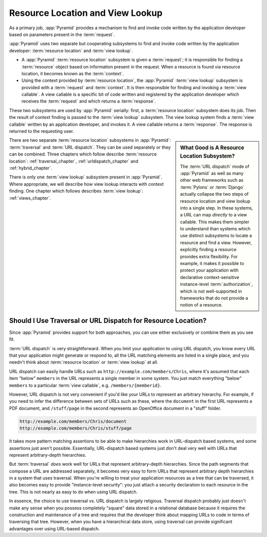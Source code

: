 .. index::
   single: resource location

.. _resourcelocation_chapter:

Resource Location and View Lookup
---------------------------------

As a primary job, :app:`Pyramid` provides a mechanism to find and invoke code
written by the application developer based on parameters present in the
:term:`request`.

:app:`Pyramid` uses two separate but cooperating subsystems to find and
invoke code written by the application developer: :term:`resource location`
and :term:`view lookup`.

- A :app:`Pyramid` :term:`resource location` subsystem is given a
  :term:`request`; it is responsible for finding a :term:`resource` object
  based on information present in the request.  When a resource is found via
  resource location, it becomes known as the :term:`context`.

- Using the context provided by :term:`resource location`, the :app:`Pyramid`
  :term:`view lookup` subsystem is provided with a :term:`request` and
  :term:`context`.  It is then responsible for finding and invoking a
  :term:`view callable`.  A view callable is a specific bit of code written
  and registered by the application developer which receives the
  :term:`request` and which returns a :term:`response`.

These two subsystems are used by :app:`Pyramid` serially: first, a
:term:`resource location` subsystem does its job.  Then the result of context
finding is passed to the :term:`view lookup` subsystem.  The view lookup
system finds a :term:`view callable` written by an application developer, and
invokes it.  A view callable returns a :term:`response`.  The response is
returned to the requesting user.

.. sidebar::  What Good is A Resource Location Subsystem?

   The :term:`URL dispatch` mode of :app:`Pyramid` as well as many other web
   frameworks such as :term:`Pylons` or :term:`Django` actually collapse the
   two steps of resource location and view lookup into a single step.  In
   these systems, a URL can map *directly* to a view callable.  This makes
   them simpler to understand than systems which use distinct subsystems to
   locate a resource and find a view.  However, explicitly finding a resource
   provides extra flexibility.  For example, it makes it possible to protect
   your application with declarative context-sensitive instance-level
   :term:`authorization`, which is not well-supported in frameworks that do
   not provide a notion of a resource.

There are two separate :term:`resource location` subsystems in
:app:`Pyramid`: :term:`traversal` and :term:`URL dispatch`. They can be used
separately or they can be combined.  Three chapters which follow describe
:term:`resource location`: :ref:`traversal_chapter`,
:ref:`urldispatch_chapter` and :ref:`hybrid_chapter`.

There is only one :term:`view lookup` subsystem present in :app:`Pyramid`.
Where appropriate, we will describe how view lookup interacts with context
finding.  One chapter which follows describes :term:`view lookup`:
:ref:`views_chapter`.

Should I Use Traversal or URL Dispatch for Resource Location?
~~~~~~~~~~~~~~~~~~~~~~~~~~~~~~~~~~~~~~~~~~~~~~~~~~~~~~~~~~~~~

Since :app:`Pyramid` provides support for both approaches, you can use either
exclusively or combine them as you see fit.

:term:`URL dispatch` is very straightforward.  When you limit your
application to using URL dispatch, you know every URL that your application
might generate or respond to, all the URL matching elements are listed in a
single place, and you needn't think about :term:`resource location` or
:term:`view lookup` at all.

URL dispatch can easily handle URLs such as
``http://example.com/members/Chris``, where it's assumed that each item
"below" ``members`` in the URL represents a single member in some system.
You just match everything "below" ``members`` to a particular :term:`view
callable`, e.g. ``/members/{memberid}``.

However, URL dispatch is not very convenient if you'd like your URLs to
represent an arbitrary hierarchy.  For example, if you need to infer the
difference between sets of URLs such as these, where the ``document`` in the
first URL represents a PDF document, and ``/stuff/page`` in the second
represents an OpenOffice document in a "stuff" folder.

.. code-block:: text

   http://example.com/members/Chris/document
   http://example.com/members/Chris/stuff/page

It takes more pattern matching assertions to be able to make hierarchies work
in URL-dispatch based systems, and some assertions just aren't possible.
Essentially, URL-dispatch based systems just don't deal very well with URLs
that represent arbitrary-depth hierarchies.

But :term:`traversal` *does* work well for URLs that represent
arbitrary-depth hierarchies.  Since the path segments that compose a URL are
addressed separately, it becomes very easy to form URLs that represent
arbitrary depth hierarchies in a system that uses traversal.  When you're
willing to treat your application resources as a tree that can be traversed,
it also becomes easy to provide "instance-level security": you just attach a
security declaration to each resource in the tree.  This is not nearly as
easy to do when using URL dispatch.

In essence, the choice to use traversal vs. URL dispatch is largely
religious.  Traversal dispatch probably just doesn't make any sense when you
possess completely "square" data stored in a relational database because it
requires the construction and maintenance of a tree and requires that the
developer think about mapping URLs to code in terms of traversing that tree.
However, when you have a hierarchical data store, using traversal can provide
significant advantages over using URL-based dispatch.
